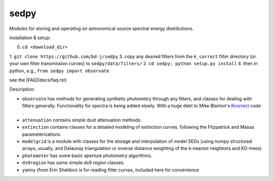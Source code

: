 sedpy
======

Modules for storing and operating on astronomical source spectral energy distributions.

Installation & setup:

0. ``cd <download_dir>``
1. ``git clone https://github.com/bd-j/sedpy``
3. copy any desired filters from the ``k_correct`` filter directory (or your own filter transmission curves) to ``sedpy/data/filters/``
2. ``cd sedpy; python setup.py install``
4. then in python, e.g., ``from sedpy import observate``

see the [FAQ](docs/faq.rst)
   
Description:

* ``observate`` has methods for generating synthetic photometry through any filters,
  and classes for dealing with filters generally.
  Functionality for spectra is being added slowly.
  With a huge debt to Mike Blanton's `Kcorrect <http://howdy.physics.nyu.edu/index.php/Kcorrect>`_ code .
  
* ``attenuation`` contains simple dust attenuation methods.

* ``extinction`` contains classes for a detailed modeling of extinction curves,
  following the Fitzpatrick and Massa parameterizations.

* ``modelgrid`` is a module with classes for the storage and interpolation of
  model SEDs (using numpy structured arrays, usually, and Delaunay triangulation or
  inverse distance weighting of the k-nearest neighbors and KD-trees)

* ``photometer`` has some basic aperture photometry algorithms.

* ``ds9region`` has some simple ds9 region classes.

* ``yanny`` (from Erin Sheldon) is for reading filter curves, included here for convenience
